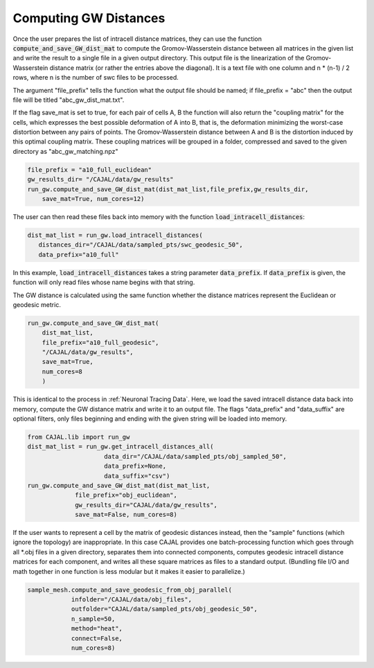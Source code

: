 Computing GW Distances
======================

Once the user prepares the list of intracell distance matrices, they can use
the function :code:`compute_and_save_GW_dist_mat` to
compute the Gromov-Wasserstein distance between all matrices in the given list
and write the result to a single file in a given output directory. This output
file is the linearization of the
Gromov-Wasserstein distance matrix (or rather the entries above the diagonal).
It is a text file with one column and n \*
(n-1) / 2 rows, where n is the number of swc files to be processed.

The argument "file_prefix" tells the function what the output file should be named;
if file_prefix = "abc" then the output file will be titled
"abc_gw_dist_mat.txt".

If the flag save_mat is set to true, for each pair of cells A, B the function
will also return the "coupling matrix" for the cells, which expresses the best
possible deformation of A into B, that is, the deformation minimizing the
worst-case distortion between any pairs of points. The Gromov-Wasserstein
distance between A and B is the distortion induced by this optimal coupling
matrix. These coupling matrices will be grouped in a folder, compressed and
saved to the given directory as "abc_gw_matching.npz"

.. code-block:: python

		file_prefix = "a10_full_euclidean"
		gw_results_dir= "/CAJAL/data/gw_results"
		run_gw.compute_and_save_GW_dist_mat(dist_mat_list,file_prefix,gw_results_dir,
		    save_mat=True, num_cores=12)


The user can then read these files back into memory with the function
:code:`load_intracell_distances`:
		  
.. code-block:: python

		dist_mat_list = run_gw.load_intracell_distances(
		   distances_dir="/CAJAL/data/sampled_pts/swc_geodesic_50",
		   data_prefix="a10_full"

In this example, :code:`load_intracell_distances` takes a string parameter
:code:`data_prefix`. If :code:`data_prefix` is given, the function will only read
files whose name begins with that string.

The GW distance is calculated using the same function whether the distance
matrices represent the Euclidean or geodesic metric.

.. code-block:: python

		run_gw.compute_and_save_GW_dist_mat(
		    dist_mat_list,
		    file_prefix="a10_full_geodesic",
		    "/CAJAL/data/gw_results",
		    save_mat=True,
		    num_cores=8
		    )
		
This is identical to the process in :ref:`Neuronal Tracing Data`. Here,
we load the saved intracell distance data back into memory, compute the GW
distance matrix and write it to an output file. The flags "data_prefix" and
"data_suffix" are optional filters, only files beginning and ending with the given
string will be loaded into memory.

.. code-block:: python

		from CAJAL.lib import run_gw
		dist_mat_list = run_gw.get_intracell_distances_all(
		                     data_dir="/CAJAL/data/sampled_pts/obj_sampled_50",
				     data_prefix=None,
				     data_suffix="csv")
		run_gw.compute_and_save_GW_dist_mat(dist_mat_list,
		             file_prefix="obj_euclidean",
			     gw_results_dir="CAJAL/data/gw_results",
			     save_mat=False, num_cores=8)
		 
If the user wants to represent a cell by the matrix of geodesic distances
instead, then the "sample" functions (which ignore the topology) are
inappropriate. In this case CAJAL provides one batch-processing function which
goes through all \*.obj files in a given directory, separates them into
connected components, computes geodesic intracell distance matrices for each
component, and writes all these square matrices as files to a standard
output. (Bundling file I/O and math together in one function is less modular
but it makes it easier to parallelize.)

.. code-block:: python

		sample_mesh.compute_and_save_geodesic_from_obj_parallel(
		            infolder="/CAJAL/data/obj_files",
			    outfolder="CAJAL/data/sampled_pts/obj_geodesic_50",
			    n_sample=50,
			    method="heat",
			    connect=False,
			    num_cores=8)
